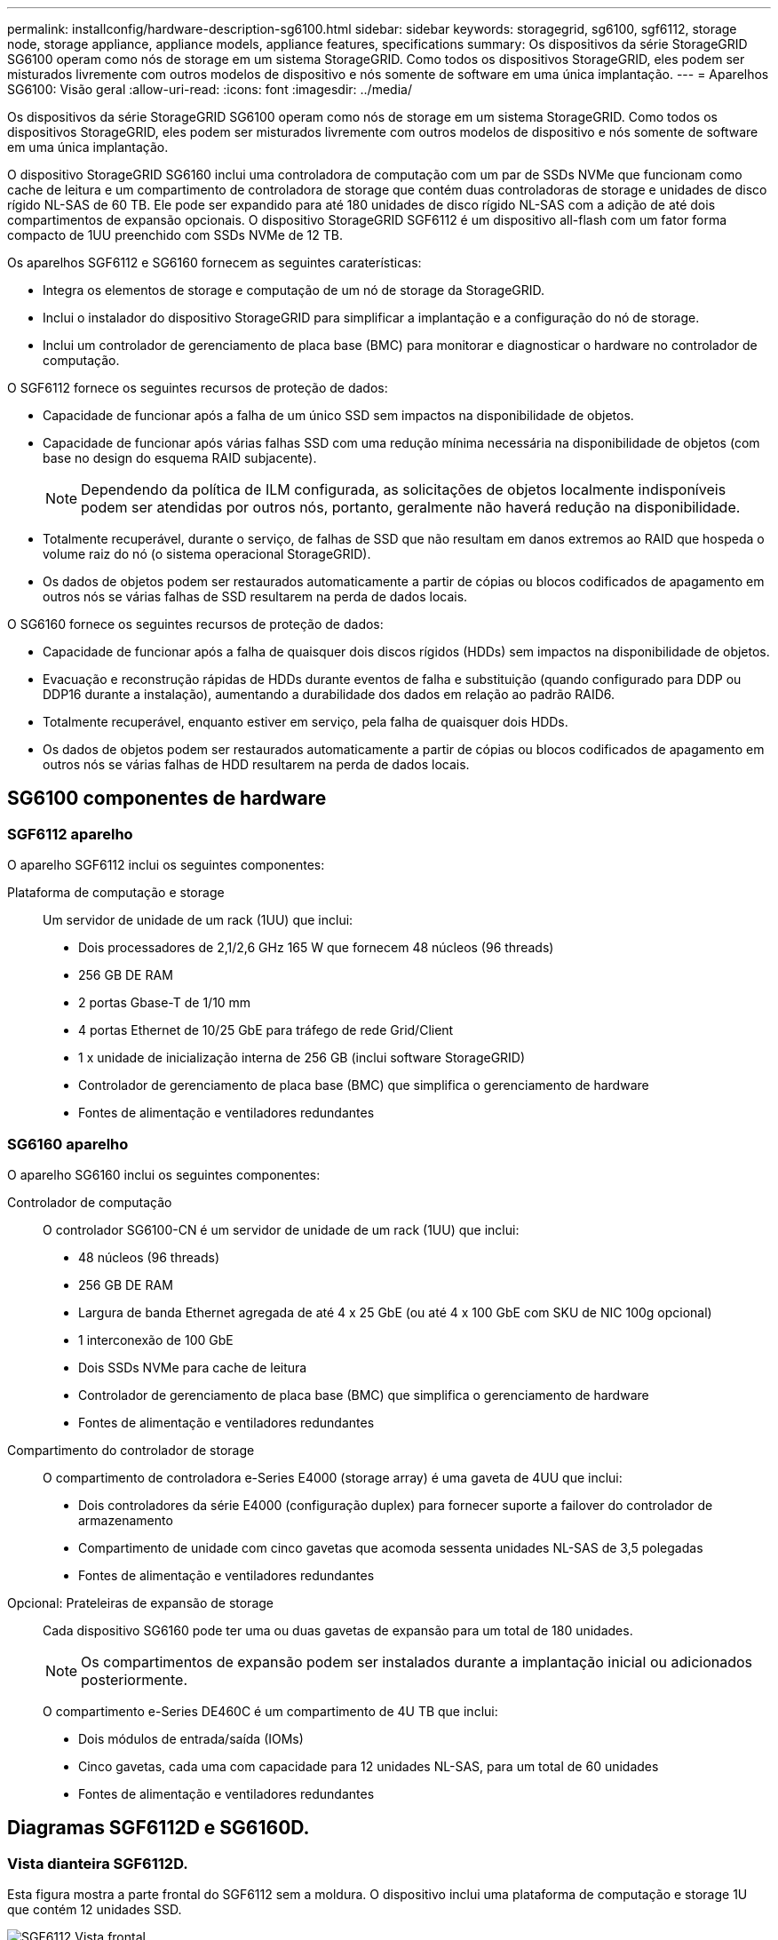 ---
permalink: installconfig/hardware-description-sg6100.html 
sidebar: sidebar 
keywords: storagegrid, sg6100, sgf6112, storage node, storage appliance, appliance models, appliance features, specifications 
summary: Os dispositivos da série StorageGRID SG6100 operam como nós de storage em um sistema StorageGRID. Como todos os dispositivos StorageGRID, eles podem ser misturados livremente com outros modelos de dispositivo e nós somente de software em uma única implantação. 
---
= Aparelhos SG6100: Visão geral
:allow-uri-read: 
:icons: font
:imagesdir: ../media/


[role="lead"]
Os dispositivos da série StorageGRID SG6100 operam como nós de storage em um sistema StorageGRID. Como todos os dispositivos StorageGRID, eles podem ser misturados livremente com outros modelos de dispositivo e nós somente de software em uma única implantação.

O dispositivo StorageGRID SG6160 inclui uma controladora de computação com um par de SSDs NVMe que funcionam como cache de leitura e um compartimento de controladora de storage que contém duas controladoras de storage e unidades de disco rígido NL-SAS de 60 TB. Ele pode ser expandido para até 180 unidades de disco rígido NL-SAS com a adição de até dois compartimentos de expansão opcionais. O dispositivo StorageGRID SGF6112 é um dispositivo all-flash com um fator forma compacto de 1UU preenchido com SSDs NVMe de 12 TB.

Os aparelhos SGF6112 e SG6160 fornecem as seguintes caraterísticas:

* Integra os elementos de storage e computação de um nó de storage da StorageGRID.
* Inclui o instalador do dispositivo StorageGRID para simplificar a implantação e a configuração do nó de storage.
* Inclui um controlador de gerenciamento de placa base (BMC) para monitorar e diagnosticar o hardware no controlador de computação.


O SGF6112 fornece os seguintes recursos de proteção de dados:

* Capacidade de funcionar após a falha de um único SSD sem impactos na disponibilidade de objetos.
* Capacidade de funcionar após várias falhas SSD com uma redução mínima necessária na disponibilidade de objetos (com base no design do esquema RAID subjacente).
+

NOTE: Dependendo da política de ILM configurada, as solicitações de objetos localmente indisponíveis podem ser atendidas por outros nós, portanto, geralmente não haverá redução na disponibilidade.

* Totalmente recuperável, durante o serviço, de falhas de SSD que não resultam em danos extremos ao RAID que hospeda o volume raiz do nó (o sistema operacional StorageGRID).
* Os dados de objetos podem ser restaurados automaticamente a partir de cópias ou blocos codificados de apagamento em outros nós se várias falhas de SSD resultarem na perda de dados locais.


O SG6160 fornece os seguintes recursos de proteção de dados:

* Capacidade de funcionar após a falha de quaisquer dois discos rígidos (HDDs) sem impactos na disponibilidade de objetos.
* Evacuação e reconstrução rápidas de HDDs durante eventos de falha e substituição (quando configurado para DDP ou DDP16 durante a instalação), aumentando a durabilidade dos dados em relação ao padrão RAID6.
* Totalmente recuperável, enquanto estiver em serviço, pela falha de quaisquer dois HDDs.
* Os dados de objetos podem ser restaurados automaticamente a partir de cópias ou blocos codificados de apagamento em outros nós se várias falhas de HDD resultarem na perda de dados locais.




== SG6100 componentes de hardware



=== SGF6112 aparelho

O aparelho SGF6112 inclui os seguintes componentes:

Plataforma de computação e storage:: Um servidor de unidade de um rack (1UU) que inclui:
+
--
* Dois processadores de 2,1/2,6 GHz 165 W que fornecem 48 núcleos (96 threads)
* 256 GB DE RAM
* 2 portas Gbase-T de 1/10 mm
* 4 portas Ethernet de 10/25 GbE para tráfego de rede Grid/Client
* 1 x unidade de inicialização interna de 256 GB (inclui software StorageGRID)
* Controlador de gerenciamento de placa base (BMC) que simplifica o gerenciamento de hardware
* Fontes de alimentação e ventiladores redundantes


--




=== SG6160 aparelho

O aparelho SG6160 inclui os seguintes componentes:

Controlador de computação:: O controlador SG6100-CN é um servidor de unidade de um rack (1UU) que inclui:
+
--
* 48 núcleos (96 threads)
* 256 GB DE RAM
* Largura de banda Ethernet agregada de até 4 x 25 GbE (ou até 4 x 100 GbE com SKU de NIC 100g opcional)
* 1 interconexão de 100 GbE
* Dois SSDs NVMe para cache de leitura
* Controlador de gerenciamento de placa base (BMC) que simplifica o gerenciamento de hardware
* Fontes de alimentação e ventiladores redundantes


--
Compartimento do controlador de storage:: O compartimento de controladora e-Series E4000 (storage array) é uma gaveta de 4UU que inclui:
+
--
* Dois controladores da série E4000 (configuração duplex) para fornecer suporte a failover do controlador de armazenamento
* Compartimento de unidade com cinco gavetas que acomoda sessenta unidades NL-SAS de 3,5 polegadas
* Fontes de alimentação e ventiladores redundantes


--
Opcional: Prateleiras de expansão de storage:: Cada dispositivo SG6160 pode ter uma ou duas gavetas de expansão para um total de 180 unidades.
+
--

NOTE: Os compartimentos de expansão podem ser instalados durante a implantação inicial ou adicionados posteriormente.

O compartimento e-Series DE460C é um compartimento de 4U TB que inclui:

* Dois módulos de entrada/saída (IOMs)
* Cinco gavetas, cada uma com capacidade para 12 unidades NL-SAS, para um total de 60 unidades
* Fontes de alimentação e ventiladores redundantes


--




== Diagramas SGF6112D e SG6160D.



=== Vista dianteira SGF6112D.

Esta figura mostra a parte frontal do SGF6112 sem a moldura. O dispositivo inclui uma plataforma de computação e storage 1U que contém 12 unidades SSD.

image::../media/sgf6112_front_with_ssds.png[SGF6112 Vista frontal]



=== Vista traseira de SGF6112 mm

Esta figura mostra a parte de trás do SGF6112, incluindo as portas, os ventiladores e as fontes de alimentação.

image::../media/sgf6112_rear_view.png[SGF6112 Vista traseira]

[cols="1a,2a,2a,2a"]
|===
| Legenda | Porta | Tipo | Utilização 


 a| 
1
 a| 
Portas de rede 1-4
 a| 
10/25-GbE, com base no tipo de transcetor de cabo ou SFP (os módulos SFP28 e SFP mais são suportados), velocidade do switch e velocidade do link configurada.
 a| 
Conete-se à rede de grade e à rede de cliente para StorageGRID.



 a| 
2
 a| 
Porta de gerenciamento de BMC
 a| 
1 GbE (RJ-45)
 a| 
Ligue ao controlador de gestão da placa de base do aparelho.



 a| 
3
 a| 
Portas de diagnóstico e suporte
 a| 
* VGA
* USB
* Porta de console micro-USB
* Micro-SD slot module

 a| 
Reservado para uso de suporte técnico.



 a| 
4
 a| 
Admin Network port 1
 a| 
1/10-GbE (RJ-45)
 a| 
Ligue o dispositivo à rede de administração para StorageGRID.



 a| 
5
 a| 
Admin Network port 2
 a| 
1/10-GbE (RJ-45)
 a| 
Opções:

* Vincular com a porta de rede de administração 1 para uma conexão redundante com a rede de administração para StorageGRID.
* Deixe desconetado e disponível para acesso local temporário (IP 169.254.0.1).
* Durante a instalação, use a porta 2 para configuração IP se os endereços IP atribuídos pelo DHCP não estiverem disponíveis.


|===
Esta figura mostra a localização da fonte de alimentação e identifica os LEDs na parte traseira do SGF6112. Os LEDs de status e atividade adicionais estão nas portas do aparelho. Estes LEDs podem variar de acordo com o modelo do aparelho.

image::../media/q2024_rear_leds.png[LEDs traseiros SGF6112]

[cols="1a,2a,3a"]
|===
| Legenda | LED | Estado 


 a| 
1
 a| 
LED da fonte de alimentação
 a| 
* Verde, sólido: Energia aplicada ao aparelho, botão de alimentação está ligado.
* Verde, intermitente: Alimentação aplicada ao aparelho, o botão de alimentação está desligado.
* Desligado: sem alimentação aplicada ao aparelho.
* Âmbar: Falha na alimentação de energia.




 a| 
2
 a| 
Identifique o LED
 a| 
* Azul intermitente: Identifica o aparelho no gabinete ou rack.
* Azul, sólido: Identifica o aparelho no gabinete ou rack.
* Desligado: O aparelho não é visualmente identificável no gabinete ou no rack.


|===


=== Vista dianteira SG6160D.

Esta figura mostra a parte frontal do SG6160, que inclui uma controladora de computação de 1U TB e uma gaveta de 4U TB contendo duas controladoras de storage e 60 unidades em cinco gavetas de unidades.

image::../media/sg6160_front_view_without_bezels.png[SG6160 Vista frontal]

[cols="1a,2a"]
|===
| Legenda | Descrição 


 a| 
1
 a| 
Controlador de computação SG6100-CN com painel frontal removido



 a| 
2
 a| 
Compartimento do controlador E4000 com painel frontal removido (o compartimento de expansão opcional aparece idêntico)

|===


=== Vista traseira de SG6160 mm

Essa figura mostra a parte traseira do SG6160, incluindo controladores de computação e storage, ventiladores e fontes de alimentação.

image::../media/sg6160_rear_view.png[SG6160 Vista traseira]

[cols="1a,2a"]
|===
| Legenda | Descrição 


 a| 
1
 a| 
Fonte de alimentação (1 de 2) para o controlador de computação SG6100-CN



 a| 
2
 a| 
Conetores para controlador de computação SG6100-CN



 a| 
3
 a| 
Ventilador (1 de 2) para compartimento do controlador E4000



 a| 
4
 a| 
Controlador de armazenamento e-Series E400 (1 de 2) e conetores



 a| 
5
 a| 
Fonte de alimentação (1 de 2) para o compartimento do controlador E4000

|===


== SG6100 controladoras



=== Controlador de computação SG6100-CN

* Fornece recursos de computação para o dispositivo.
* Inclui o instalador do dispositivo StorageGRID.
+

NOTE: O software StorageGRID não está pré-instalado no dispositivo. Este software é recuperado a partir do Admin Node quando você implementa o dispositivo.

* Pode se conetar a todas as três redes StorageGRID, incluindo a rede de Grade, a rede Admin e a rede cliente.
* Conecta-se aos controladores de storage e-Series e opera como iniciador.


Esta figura mostra as portas na parte de trás do controlador de computação SG6100-CN.

image::../media/sg6100_cn_rear_connectors.png[Conetores traseiros SG6100-CN]

[cols="1a,2a,2a,3a"]
|===
| Legenda | Porta | Tipo | Utilização 


 a| 
1
 a| 
Portas de rede 1-4
 a| 
* 10/25-GbE com base no tipo de transcetor de cabo ou SFP (os módulos SFP28 e SFP mais são suportados), velocidade do switch e velocidade do link configurada.
* Com SKU NIC 100g opcional (somente SG6160), 10/25/40/100-GbE baseado no tipo de cabo ou transcetor, velocidade do switch e velocidade de link configurada. QSFP56 GbE (limitado a 100GbE GbE/porta), QSFP28 GbE (100GbE GbE) e QSFP (40GbE GbE) são suportados nativamente. Transcetores SFP (10GbE) ou SFP28 (25GbE) opcionais podem ser usados com um QSA (vendido separadamente).

 a| 
Conete-se à rede de grade e à rede de cliente para StorageGRID.



 a| 
2
 a| 
Porta de gerenciamento de BMC
 a| 
1 GbE (RJ-45)
 a| 
Conete-se ao controlador de gerenciamento de placa base SG6100-CN.



 a| 
3
 a| 
Portas de diagnóstico e suporte
 a| 
* VGA
* USB
* Porta de console micro-USB
* Micro-SD slot module

 a| 
Reservado para uso de suporte técnico.



 a| 
4
 a| 
Admin Network port 1
 a| 
1/10-GbE (RJ-45)
 a| 
Ligue o SG6100-CN à rede de administração para StorageGRID.



 a| 
5
 a| 
Admin Network port 2
 a| 
1/10-GbE (RJ-45)
 a| 
Opções:

* Vincular com a porta de gerenciamento 1 para uma conexão redundante com a rede de administração para StorageGRID.
* Deixe desconetado e disponível para acesso local temporário (IP 169.254.0.1).
* Durante a instalação, use a porta 2 para configuração IP se os endereços IP atribuídos pelo DHCP não estiverem disponíveis.




 a| 
6
 a| 
Porta de interconexão
 a| 
100-GbE
 a| 
Ligue o controlador SG6100-CN aos controladores E4000.

|===
Esta figura mostra a localização da fonte de alimentação e identifica LEDs na parte traseira do controlador de computação SG6100-CN. Os LEDs de status e atividade adicionais estão nas portas do aparelho. Estes LEDs podem variar de acordo com o modelo do aparelho.

image::../media/q2023_rear_leds.png[LEDs traseiros SG6100-CN]

[cols="1a,2a,3a"]
|===
| Legenda | LED | Estado 


 a| 
1
 a| 
LED da fonte de alimentação
 a| 
* Verde, sólido: Energia aplicada ao aparelho, botão de alimentação está ligado.
* Verde, intermitente: Alimentação aplicada ao aparelho, o botão de alimentação está desligado.
* Desligado: sem alimentação aplicada ao aparelho.
* Âmbar: Falha na alimentação de energia.




 a| 
2
 a| 
Identifique o LED
 a| 
* Azul intermitente: Identifica o aparelho no gabinete ou rack.
* Azul, sólido: Identifica o aparelho no gabinete ou rack.
* Desligado: O aparelho não é visualmente identificável no gabinete ou no rack.


|===


=== SG6160: Controlador de armazenamento E4000

* Duas controladoras para suporte a failover.
* Gerenciar o armazenamento de dados nas unidades.
* Funciona como controladores padrão da série e em uma configuração duplex.
* Inclua o software SANtricity os (firmware do controlador).
* Inclua o Gerenciador do sistema do SANtricity para monitorar o hardware de armazenamento e gerenciar alertas, o recurso AutoSupport e o recurso de segurança da unidade.
* Conete-se ao controlador SG6100-CN e forneça acesso ao armazenamento.


image::../media/e4000_controller_with_callouts.png[Conetores no controlador E4000]

[cols="1a,2a,2a,3a"]
|===
| Legenda | Porta | Tipo | Utilização 


 a| 
1
 a| 
Porta de gerenciamento 1
 a| 
Ethernet de 1 GB (RJ-45)
 a| 
* Opções da porta 1:
+
** Conete-se a uma rede de gerenciamento para permitir o acesso direto TCP/IP ao Gerenciador de sistemas SANtricity
** Deixe sem fio para salvar uma porta do switch e um endereço IP. Acesse o Gerenciador de sistema do SANtricity usando o Gerenciador de Grade ou o Instalador do dispositivo de Grade de armazenamento.




*Nota*: Algumas funcionalidades opcionais do SANtricity, como a sincronização NTP para carimbos de data/hora precisos de registo, não estão disponíveis quando optar por deixar a porta 1 sem fios.



 a| 
2
 a| 
Portas de diagnóstico e suporte
 a| 
* Porta serial RJ-45
* Porta serial micro USB
* Porta de USB

 a| 
Reservado para uso de suporte técnico.



 a| 
3
 a| 
Portas de expansão da unidade 1 e 2
 a| 
SAS de 12GB GB/s.
 a| 
Conete as portas às portas de expansão da unidade nas IOMs no compartimento de expansão.



 a| 
4
 a| 
Portas de interconexão 1 e 2
 a| 
ISCSI de 25GbE GB
 a| 
Ligue cada um dos controladores E4000 ao controlador SG6100-CN.

Existem quatro ligações ao controlador SG6100-CN (duas de cada E4000).

|===


=== SG6160: IOMs para compartimentos de expansão opcionais

O compartimento de expansão contém dois módulos de entrada/saída (IOMs) que se conectam aos controladores de storage ou a outros compartimentos de expansão.



==== Conetores IOM

image::../media/iom_connectors.gif[Traseira IOM]

[cols="1a,2a,2a,3a"]
|===
| Legenda | Porta | Tipo | Utilização 


 a| 
1
 a| 
Portas de expansão da unidade 1-4
 a| 
SAS de 12GB GB/s.
 a| 
Conecte cada porta aos controladores de storage ou ao compartimento de expansão adicional (se houver).

|===